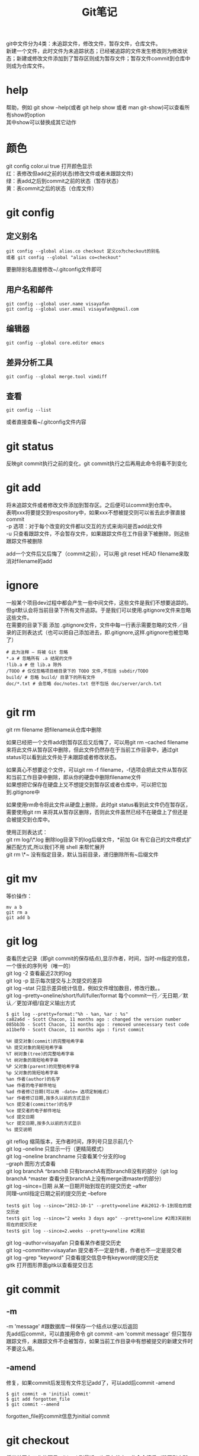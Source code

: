 #+OPTIONS: ^:{} _:{} num:t toc:t \n:t
#+include "../../template.org"
#+title: Git笔记

git中文件分为4类：未追踪文件，修改文件，暂存文件，仓库文件。
新建一个文件，此时文件为未追踪状态；已经被追踪的文件发生修改则为修改状态；新建或修改文件添加到了暂存区则成为暂存文件；暂存文件commit到仓库中则成为仓库文件。
* help
  帮助，例如 git show --help(或者 git help show 或者 man git-show)可以查看所有show的option
  其中show可以替换成其它动作
* 颜色
  git config color.ui true 打开颜色显示
  红：表修改但add之前的状态(修改文件或者未跟踪文件)
  绿：表add之后到commit之前的状态（暂存状态）
  黄：表commit之后的状态（仓库文件）
* git config
** 定义别名
#+begin_example
git config --global alias.co checkout 定义co为checkout的别名
或者 git config --global "alias co=checkout"
#+end_example
   要删除别名直接修改~/.gitconfig文件即可
** 用户名和邮件
#+begin_example
git config --global user.name visayafan
git config --global user.email visayafan@gmail.com
#+end_example
** 编辑器
#+begin_example
git config --global core.editor emacs
#+end_example
** 差异分析工具
#+begin_example
git config --global merge.tool vimdiff
#+end_example
** 查看
#+begin_example
git config --list
#+end_example
   或者直接查看~/.gitconfig文件内容
* git status
  反映git commit执行之前的变化，git commit执行之后再用此命令将看不到变化
* git add
  将未追踪文件或者修改文件添加到暂存区。之后便可以commit到仓库中。
  表明xxx将要提交到respository中，如果xxx不想被提交则可以省去此步骤直接commit
  -p 选项：对于每个改变的文件都以交互的方式来询问是否add此文件
  -u 只查看跟踪文件，不会暂存文件，如果跟踪文件在工作目录下被删除，则这些跟踪文件被删除

  add一个文件后又后悔了（commit之前），可以用 git reset HEAD filename来取消对filename的add
* ignore
  一般某个项目dev过程中都会产生一些中间文件，这些文件是我们不想要追踪的。但git默认会将当前目录下所有文件追踪。于是我们可以使用.gitignore文件来忽略这些文件。
  在需要的目录下面 添加 .gitignore文件，文件中每一行表示需要忽略的文件／目录的正则表达式（也可以把自己添加进去，即.gitignore,这样.gitignore也被忽略了）
#+begin_example
# 此为注释 – 将被 Git 忽略
*.a # 忽略所有 .a 结尾的文件
!lib.a # 但 lib.a 除外
/TODO # 仅仅忽略项目根目录下的 TODO 文件,不包括 subdir/TODO
build/ # 忽略 build/ 目录下的所有文件
doc/*.txt # 会忽略 doc/notes.txt 但不包括 doc/server/arch.txt

#+end_example
* git rm
  git rm filename 把filename从仓库中删除
  
  如果已经把一个文件add到暂存区后又后悔了，可以用git rm --cached filename来将此文件从暂存区中删除，但此文件仍然存在于当前工作目录中，通过git status可以看到此文件处于未跟踪或者修改状态。
  
  如果真心不想要这个文件，可以git rm -f filename，-f选项会把此文件从暂存区和当前工作目录中删除，即从你的硬盘中删除filename文件
  如果想把它保存在硬盘上又不想提交到暂存区或者仓库中，可以把它加到.gitignore中

  如果使用rm命令将此文件从硬盘上删除，此时git status看到此文件仍在暂存区，需要使用git rm 来将其从暂存区删除，否则此文件虽然已经不在硬盘上了但还是会被提交到仓库中。

  使用正则表达式：
  git rm log/\*.log 删除log目录下的log后缀文件，*前加\是因为 Git 有它自己的文件模式扩展匹配方式,所以我们不用 shell 来帮忙展开
  git rm \*~ 没有指定目录，默认当前目录，递归删除所有~后缀文件
* git mv
  等价操作：
#+begin_example
mv a b
git rm a
git add b
#+end_example
* git log
  查看历史记录（即git commit的保存结点),显示作者，时间，当时-m指定的信息，一个很长的序列号（唯一的）
  git log -2 查看最近2次的log
  git log -p 显示每次提交与上次提交的差异
  git log --stat 只显示差异统计信息，例如文件增加数目，修改行数。。
  git log --pretty=oneline/short/full/fuller/format 每个commit一行／无日期／默认／更加详细/自定义输出方式
#+begin_example
$ git log --pretty=format:"%h - %an, %ar : %s"
ca82a6d - Scott Chacon, 11 months ago : changed the version number
085bb3b - Scott Chacon, 11 months ago : removed unnecessary test code
a11bef0 - Scott Chacon, 11 months ago : first commit
#+end_example
#+begin_example
%H 提交对象(commit)的完整哈希字串
%h 提交对象的简短哈希字串
%T 树对象(tree)的完整哈希字串
%t 树对象的简短哈希字串
%P 父对象(parent)的完整哈希字串
%p 父对象的简短哈希字串
%an 作者(author)的名字
%ae 作者的电子邮件地址
%ad 作者修订日期(可以用 -date= 选项定制格式)
%ar 作者修订日期,按多久以前的方式显示
%cn 提交者(committer)的名字
%ce 提交者的电子邮件地址
%cd 提交日期
%cr 提交日期,按多久以前的方式显示
%s 提交说明
#+end_example  
  git reflog 缩简版本，无作者时间，序列号只显示前几个
  git log --oneline 只显示一行（更精简模式）
  git log --oneline branchname 只查看某个分支的log
  --graph 图形方式查看
  git log branchA ^branchB 只有branchA有而branchB没有的部分（git log branchA ^master 查看分支branchA上没有merge进master的部分）
  git log --since=日期 从某一日期开始到现在的提交历史 --after
  同理--until指定日期之前的提交历史 --before
#+begin_example
test$ git log --since="2012-10-1" --pretty=oneline #从2012-9-1到现在的提交历史
test$ git log --since="2 weeks 3 days ago" --pretty=oneline #2周3天前到现在的提交历史
test$ git log --since=2.weeks --pretty=oneline #2周前
#+end_example
  git log --author=visayafan 只查看某作者提交历史
  git log --committer=visayafan 提交者不一定是作者，作者也不一定是提交者
  git log --grep "keyword" 只查看提交信息中有keyword的提交历史
  gitk 打开图形界面gitk以查看提交日志
* git commit
** -m
   -m 'message'  #跟数据库一样保存一个结点以便以后返回
   先add后commit，可以直接用命令 git commit -am 'commit message' 但只暂存跟踪文件，未跟踪文件不会被暂存，如果当前工作目录中有想被提交的新建文件时不要这么用。
** -amend
   修复，如果commit后发现有文件忘记add了，可以add后commit -amend
#+begin_example
$ git commit -m 'initial commit'
$ git add forgotten_file
$ git commit --amend
#+end_example
   forgotten_file的commit信息为initial commit
* git checkout
  将当前正在工作的项目roll back到最近一次保存状态，此命令慎后（毁灭刚才所做的工作）
* git remote
  如果项目只有一个人在用，别人不会修改，则不必理会。
  但有多人共同开发项目时，此命令告诉git当别人在github上修改项目后可以反映到本机。
#+begin_example
git remote add pb git://github.com/paulboone/ticgit.git
git remote -v
#+end_example
  git remote show origin
  git remote rename from to
  git remote rm remove_remote_name
  
* git show
  显示上一次commit，显示序列号作者时间和diff
* gitk
  如果commit很多的话会比较乱，gitk以图形的方式显示出所有的commit。(另外安装 sudo apt-get install gitk)
* git reset
  * 返回到之前某个commit状态，例如git reset --hard 8198c8f 此时git push会出错，要加--force(-f)强制选项，git push --force
  * 如果刚刚用git add filename将filename暂存后又不想把它加入暂存了，可以用git reset HEAD filename来撤消暂存。
* git mergetool
  多个人共同维护一个项目时，一个人push一个filename文件，另一个人也要push filename文件时会发生冲突。
  此时可以用 git mergetool来调用外部应用程序比较两个文件，由两人协商最终push哪个。
  经过比较修改后的文件再push不会冲突（github默认此结果是我们协商的结果）
* git branch
  git branch -a 绿色的代表本机，红色的代表github
  git branch -b newfewature 新建一个newfeature分支，此时再用git branch -a查看可以看到新加一个newfeature，此时用ls查看当前目录，发现并没有什么变化。
  此时可以修改代码添加新特性，再 git push origin newfeature，再用git branch -a查看可以看到github上新添加了一个remote/origin/newfeature
  git merge newfeature 将新特性添加到master中
  git branch -d newfeature 删除本地newfeature分支并没有删除remote上的，可以用git push origin :newfeature来删除remote上的newfeature
* git remote
  * 查看当前repo有哪些远程repo，可以用git remote（至少有一个origin，表示这个repo的发起人），可以加-v来查看详细信息（将显示出其远程仓库地址，例如cho45 git://github.com/cho45/grit.git）这样可以方便地把它的repo提交到本地上来查看。
  * 添加一个远程repo：git remote add shortname address 其中shortname表示简单名字，之后再用git remote -v可以看到多了一个 shortname address的远程仓库
  * git remote show [remote-name] 查看远程repo信息
  * git remote rename name1 namw2 将远程repo的name1命名为name2
  * git remote rm remote-name 删除
* git fetch
  * 如果要抓取所有shortname有但本地没有的，可以git fetch shortname
  * 如果你本地repo是从别人那里clone来的，此命令会自动将远程仓库归于origin名下，于是可以用git fetch origin来更新本地repo的发起人的repo一致（并没有自动合并到当前本机repo中，只有等你准备好了手工合并）
* git pull
  git fetch只是从远程repo中拉来本地repo但并不合并，git pull则与本地repo自动合并。
* git push
  git push等价于git push origin master
* git tag
  查看所有标签，或git tag v1.4查看v1.4标签的详细信息。
  * 添加轻量级标签（lightweight）：指向一个特定提交对象的引用 使用-l选项
  * 添加含附注的标签（annotated）：包含更加详细的信息 使用-a选项，后面可以用-m来指定说明
* git diff
  查看没有暂存的改动，如果暂存后立即用git diff则看不到差异。
* tricks
** git中永久删除一个文件
  git rm filename可以从repo中删除一个文件，但仍旧可以其库存历史将其恢复
#+begin_example
$ mkdir t  
$ cd t  
$ git init  
Initialized empty Git repository in  
 /Users/apple/t/.git/  
创建一个10M大小的文件
$ dd if=/dev/urandom of=testme.txt bs=10240 count=1024  
1024+0 records in  
1024+0 records out  
10485760 bytes transferred in 1.684808 secs (6223712 bytes/sec)  
$ git add testme.txt  
$ git commit -m "a"  
[master (root-commit)]: created 6fbb432: "a"  
 1 files changed, 0 insertions(+), 0 deletions(-)  
 create mode 100644 testme.txt  
从repo中删除文件
$ git rm testme.txt  
rm 'testme.txt'  
$ git commit -m r  
[master]: created bb38396: "r"  
 1 files changed, 0 insertions(+), 0 deletions(-)  
 delete mode 100644 testme.txt  
但此时版本库仍旧为10M 表明其仍旧存在历史记录中
$ du -hs  
 10M 
#+end_example  
  如果我们不想将其恢复（例如不小心把密码之外的文件上传到repo中），则可以用如下方法实现：
#+begin_example
$ git filter-branch --tree-filter 'rm -f testme.txt' HEAD  
Rewrite bb383961a2d13e12d92be5f5e5d37491a90dee66 (2/2)  
Ref 'refs/heads/master'  
 was rewritten  
$ git ls-remote .  
230b8d53e2a6d5669165eed55579b64dccd78d11        HEAD  
230b8d53e2a6d5669165eed55579b64dccd78d11        refs/heads/master  
bb383961a2d13e12d92be5f5e5d37491a90dee66        refs/original/refs/heads/master  
$ git update-ref -d refs/original/refs/heads/master [bb383961a2d13e12d92be5f5e5d37491a90dee66]  
$ git ls-remote .  
230b8d53e2a6d5669165eed55579b64dccd78d11        HEAD  
230b8d53e2a6d5669165eed55579b64dccd78d11        refs/heads/master  
$ rm -rf .git/logs  
$ git reflog --all  
$ git prune  
$ git gc  
可以看到大小已经恢复了表明10M文件已经被彻底删除了
$ du -hs  
 84K    .  
#+end_example
#+BEGIN_HTML
<script src="../../Layout/JS/disqus-comment.js"></script>
<div id="disqus_thread">
</div>
#+END_HTML

